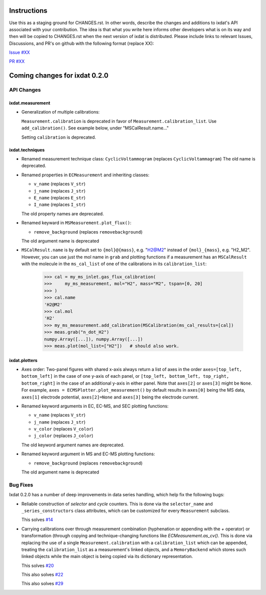 Instructions
============

Use this as a staging ground for CHANGES.rst. In other words, describe the
changes and additions to ixdat's API associated with your contribution. The idea is
that what you write here informs other developers what is on its way and then will be
copied to CHANGES.rst when the next version of ixdat is distributed. Please include
links to relevant Issues, Discussions, and PR's on github with the following format
(replace XX):

`Issue #XX <https://github.com/ixdat/ixdat/issues/XX>`_

`PR #XX <https://github.com/ixdat/ixdat/pulls/XX>`_

Coming changes for ixdat 0.2.0
==============================

API Changes
-----------

ixdat.measurement
^^^^^^^^^^^^^^^^^

- Generalization of multiple calibrations:

  ``Measurement.calibration`` is deprecated in favor of ``Measurement.calibration_list``.
  Use ``add_calibration()``. See example below, under "MSCalResult.name..."

  Setting ``calibration`` is deprecated.


ixdat.techniques
^^^^^^^^^^^^^^^^

- Renamed measurement technique class: ``CyclicVoltammogram`` (replaces ``CyclicVoltammagram``)
  The old name is deprecated.

- Renamed properties in ``ECMeasurement`` and inheriting classes:

  - ``v_name`` (replaces ``V_str``)
  - ``j_name`` (replaces ``J_str``)
  - ``E_name`` (replaces ``E_str``)
  - ``I_name`` (replaces ``I_str``)

  The old property names are deprecated.

- Renamed keyward in ``MSMeasurement.plot_flux()``:

  - ``remove_background`` (replaces ``removebackground``)

  The old argument name is deprecated

- ``MSCalResult.name`` is by default set to ``{mol}@{mass}``, e.g. "H2@M2" instead of
  ``{mol}_{mass}``, e.g. "H2_M2". However, you can
  use just the mol name in ``grab`` and plotting functions if a measurement has an ``MSCalResult``
  with the molecule in the ``ms_cal_list`` of one of the calibrations in its ``calibration_list``:

    >>> cal = my_ms_inlet.gas_flux_calibration(
    >>>     my_ms_measurement, mol="H2", mass="M2", tspan=[0, 20]
    >>> )
    >>> cal.name
    'H2@M2'
    >>> cal.mol
    'H2'
    >>> my_ms_measurement.add_calibration(MSCalibration(ms_cal_results=[cal])
    >>> meas.grab("n_dot_H2")
    numpy.Array([...]), numpy.Array([...])
    >>> meas.plot(mol_list=["H2"])   # should also work.


ixdat.plotters
^^^^^^^^^^^^^^

- Axes order: Two-panel figures with shared x-axis always return a list of axes in the order
  ``axes=[top_left, bottom_left]`` in the case of one y-axis of each panel, or
  ``[top_left, bottom_left, top_right, bottom_right]`` in the case of an additional y-axis
  in either panel. Note that ``axes[2]`` or ``axes[3]`` might be ``None``. For example,
  ``axes = ECMSPlotter.plot_measurement()`` by default results in ``axes[0]`` being the
  MS data, ``axes[1]`` electrode potential, ``axes[2]=None`` and ``axes[3]`` being the
  electrode current.

- Renamed keyword arguments in EC, EC-MS, and SEC plotting functions:

  - ``v_name`` (replaces ``V_str``)
  - ``j_name`` (replaces ``J_str``)
  - ``v_color`` (replaces ``V_color``)
  - ``j_color`` (replaces ``J_color``)

  The old keyword argument names are deprecated.

- Renamed keyword argument in MS and EC-MS plotting functions:

  - ``remove_background`` (replaces ``removebackground``)

  The old argument name is deprecated

Bug Fixes
---------

Ixdat 0.2.0 has a number of deep improvements in data series handling, which help
fix the following bugs:


- Reliable construction of `selector` and `cycle` counters. This is done via the
  ``selector_name`` and ``_series_constructors`` class attributes, which can be
  customized for every ``Measurement`` subclass.

  This solves `#14 <https://github.com/ixdat/ixdat/issues/14>`_

- Carrying calibrations over through measurement combination (hyphenation or appending
  with the `+` operator) or transformation (through copying and technique-changing
  functions like `ECMeasurement.as_cv()`. This is done via replacing the use of a single
  ``Measurement.calibration`` with a ``calibration_list`` which can be appended,
  treating the ``calibration_list`` as a measurement's linked objects, and a
  ``MemoryBackend`` which stores such linked objects while the main object is being
  copied via its dictionary representation.

  This solves `#20 <https://github.com/ixdat/ixdat/issues/20>`_

  This also solves `#22 <https://github.com/ixdat/ixdat/issues/22>`_

  This also solves `#29 <https://github.com/ixdat/ixdat/issues/22>`_





